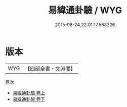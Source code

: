 #+TITLE: 易緯通卦驗 / WYG
#+DATE: 2015-08-24 22:01:17.568226
* 版本
 |       WYG|【四部全書・文淵閣】|
目次
 - [[file:KR1a0167_001.txt::001-1a][易緯通卦驗 卷上]]
 - [[file:KR1a0167_002.txt::002-1a][易緯通卦驗 卷下]]
